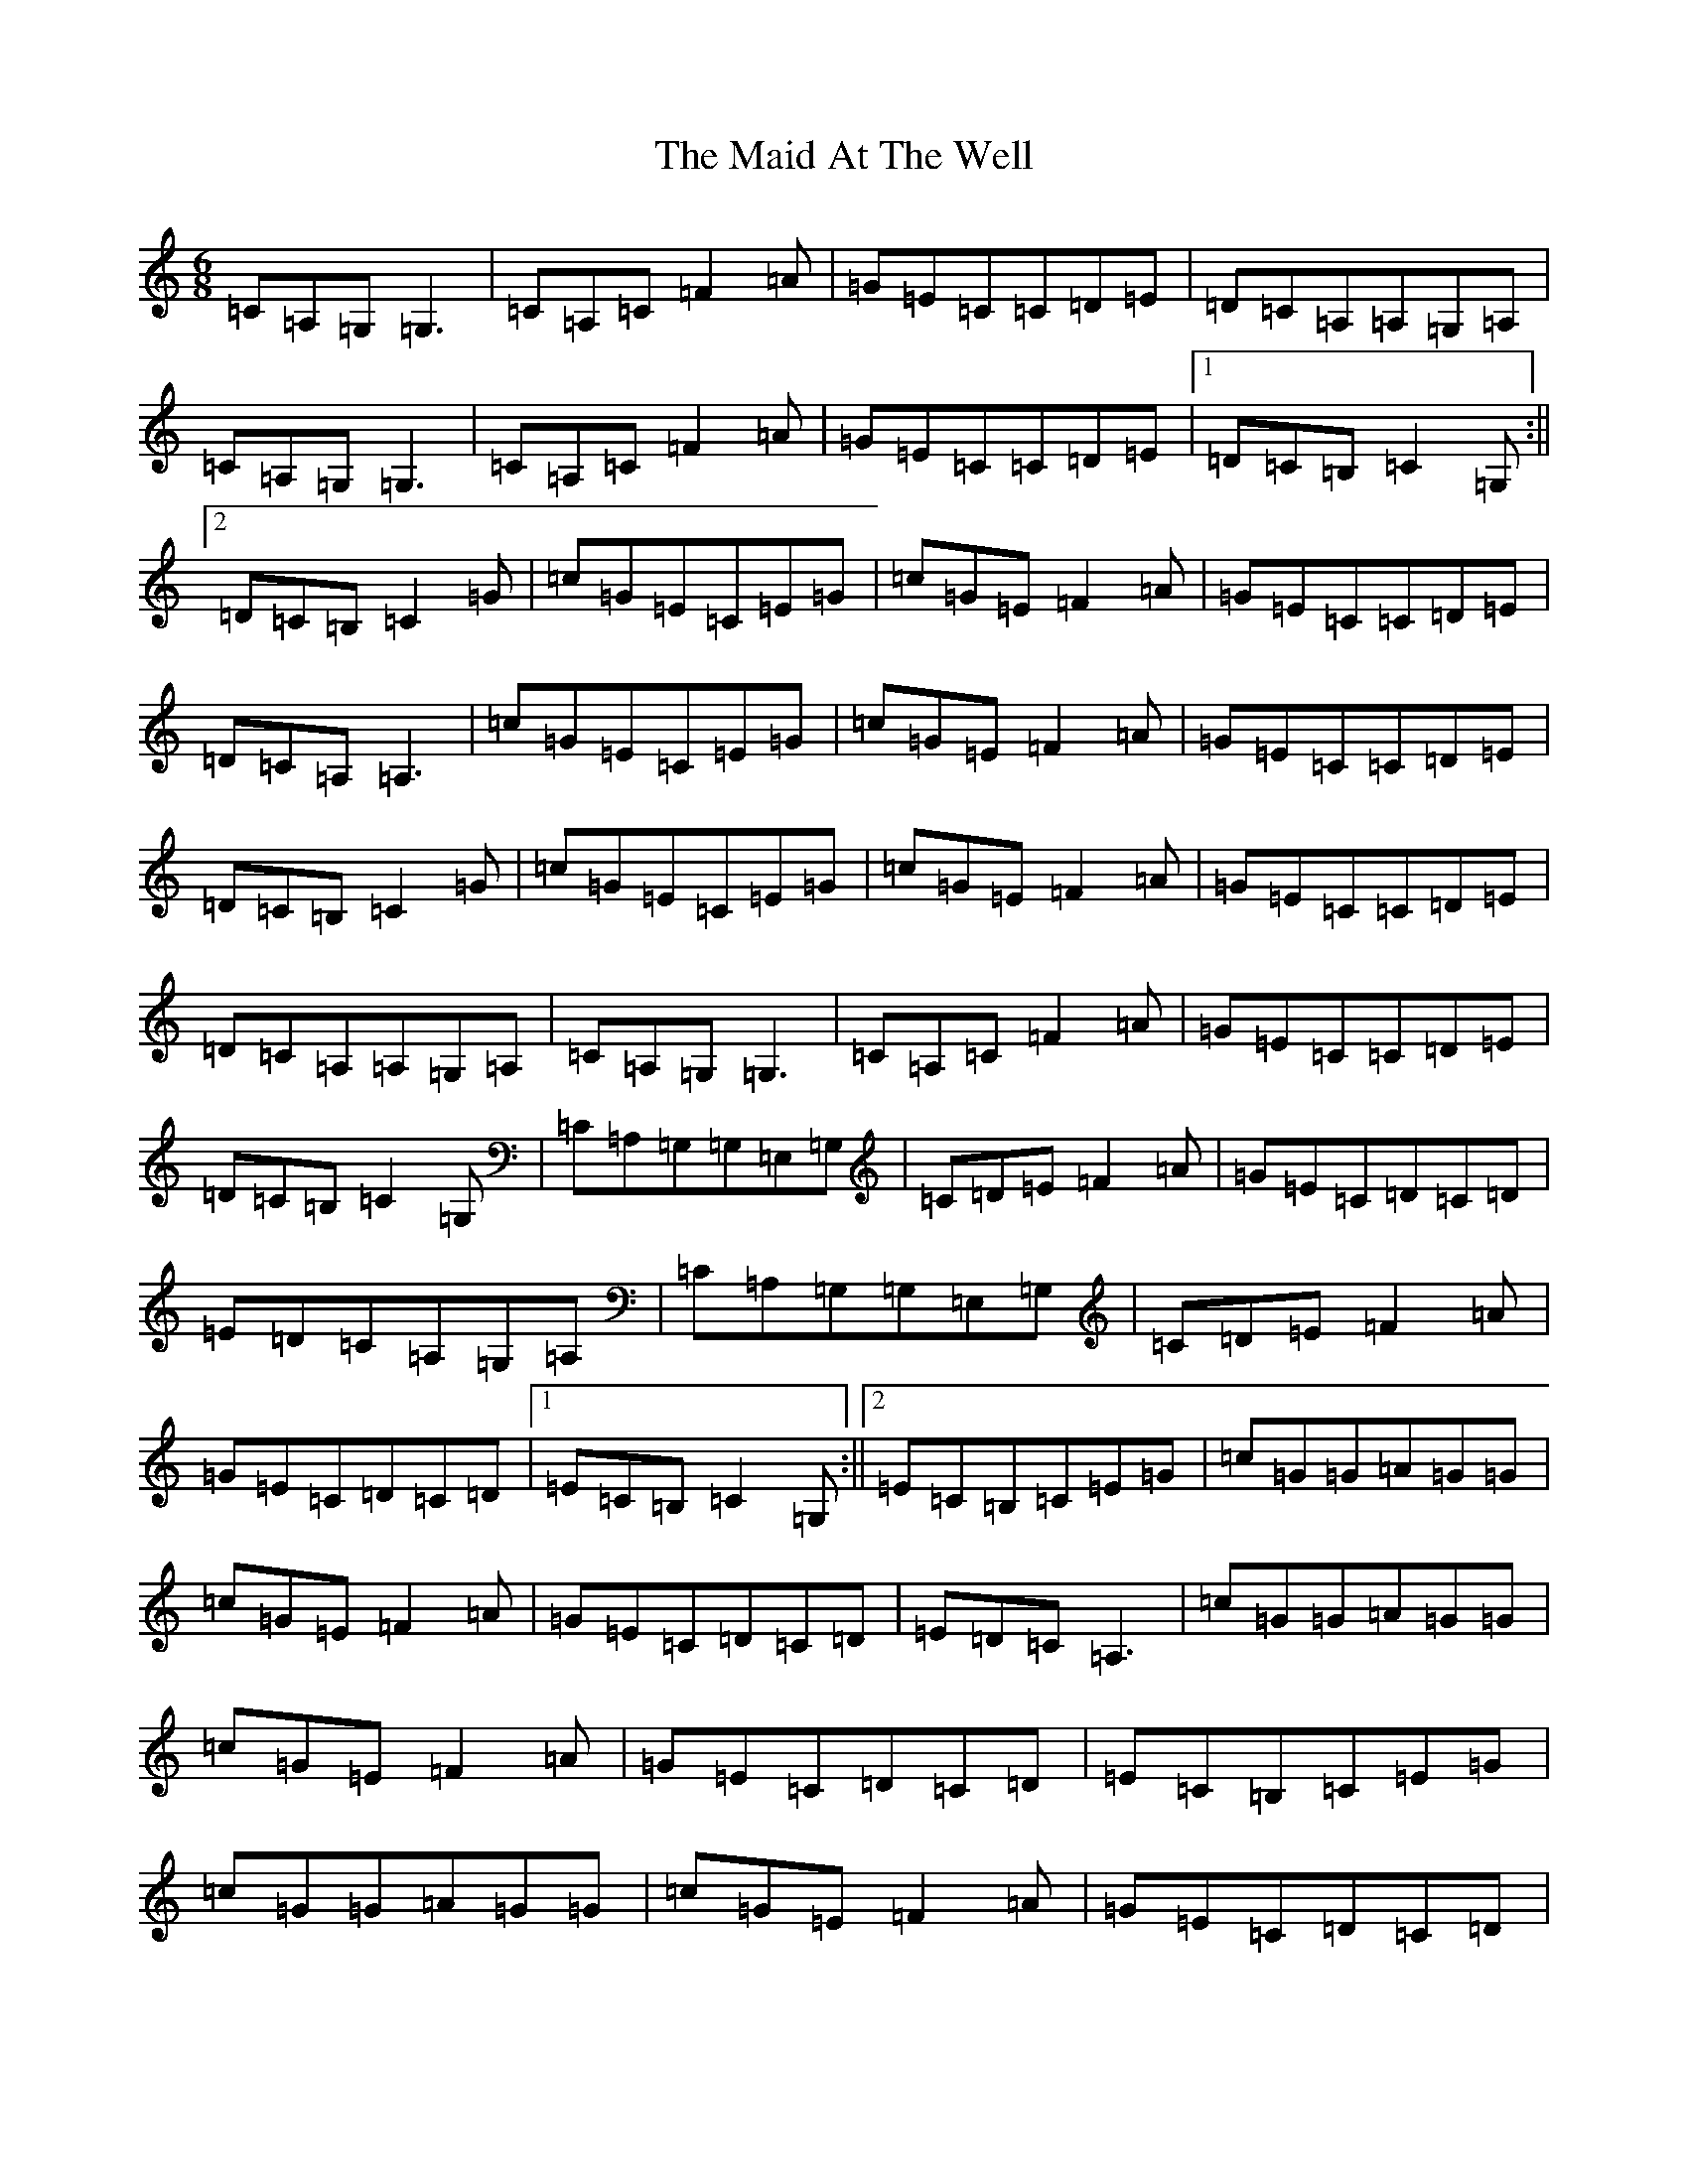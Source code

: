 X: 13154
T: Maid At The Well, The
S: https://thesession.org/tunes/752#setting13852
Z: G Major
R: jig
M: 6/8
L: 1/8
K: C Major
=C=A,=G,=G,3|=C=A,=C=F2=A|=G=E=C=C=D=E|=D=C=A,=A,=G,=A,|=C=A,=G,=G,3|=C=A,=C=F2=A|=G=E=C=C=D=E|1=D=C=B,=C2=G,:||2=D=C=B,=C2=G|=c=G=E=C=E=G|=c=G=E=F2=A|=G=E=C=C=D=E|=D=C=A,=A,3|=c=G=E=C=E=G|=c=G=E=F2=A|=G=E=C=C=D=E|=D=C=B,=C2=G|=c=G=E=C=E=G|=c=G=E=F2=A|=G=E=C=C=D=E|=D=C=A,=A,=G,=A,|=C=A,=G,=G,3|=C=A,=C=F2=A|=G=E=C=C=D=E|=D=C=B,=C2=G,|=C=A,=G,=G,=E,=G,|=C=D=E=F2=A|=G=E=C=D=C=D|=E=D=C=A,=G,=A,|=C=A,=G,=G,=E,=G,|=C=D=E=F2=A|=G=E=C=D=C=D|1=E=C=B,=C2=G,:||2=E=C=B,=C=E=G|=c=G=G=A=G=G|=c=G=E=F2=A|=G=E=C=D=C=D|=E=D=C=A,3|=c=G=G=A=G=G|=c=G=E=F2=A|=G=E=C=D=C=D|=E=C=B,=C=E=G|=c=G=G=A=G=G|=c=G=E=F2=A|=G=E=C=D=C=D|=E=D=C=A,=G,=A,|=C=A,=G,=G,=E,=G,|=C=D=E=F2=A|=G=E=C=D=C=D|=E=C=B,=C2=G,|